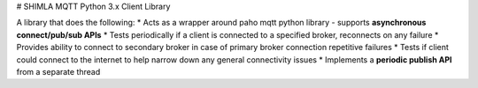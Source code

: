# SHIMLA MQTT Python 3.x Client Library

A library that does the following:
* Acts as a wrapper around paho mqtt python library - supports **asynchronous connect/pub/sub APIs**
* Tests periodically if a client is connected to a specified broker, reconnects on any failure
* Provides ability to connect to secondary broker in case of primary broker connection repetitive failures
* Tests if client could connect to the internet to help narrow down any general connectivity issues
* Implements a **periodic publish API** from a separate thread


